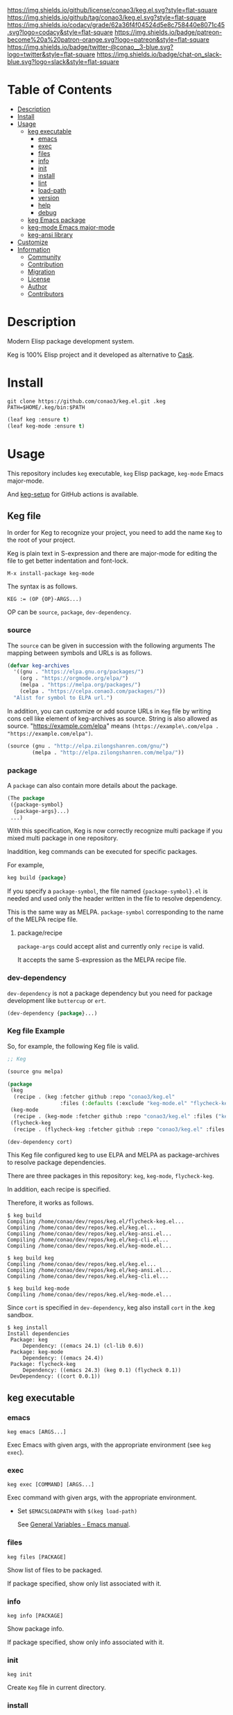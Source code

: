 #+author: conao3
#+date: <2020-03-20 Fri>

[[https://github.com/conao3/keg.el][https://raw.githubusercontent.com/conao3/files/master/blob/headers/png/keg.el.png]]
[[https://github.com/conao3/keg.el/blob/master/LICENSE][https://img.shields.io/github/license/conao3/keg.el.svg?style=flat-square]]
[[https://github.com/conao3/keg.el/releases][https://img.shields.io/github/tag/conao3/keg.el.svg?style=flat-square]]
[[https://github.com/conao3/keg.el/actions][https://github.com/conao3/keg.el/workflows/Main%20workflow/badge.svg]]
[[https://app.codacy.com/project/conao3/keg.el/dashboard][https://img.shields.io/codacy/grade/62a36f4f04524d5e8c758440e8071c45.svg?logo=codacy&style=flat-square]]
[[https://www.patreon.com/conao3][https://img.shields.io/badge/patreon-become%20a%20patron-orange.svg?logo=patreon&style=flat-square]]
[[https://twitter.com/conao_3][https://img.shields.io/badge/twitter-@conao__3-blue.svg?logo=twitter&style=flat-square]]
[[https://conao3-support.slack.com/join/shared_invite/enQtNjUzMDMxODcyMjE1LWUwMjhiNTU3Yjk3ODIwNzAxMTgwOTkxNmJiN2M4OTZkMWY0NjI4ZTg4MTVlNzcwNDY2ZjVjYmRiZmJjZDU4MDE][https://img.shields.io/badge/chat-on_slack-blue.svg?logo=slack&style=flat-square]]

* Table of Contents
- [[#description][Description]]
- [[#install][Install]]
- [[#usage][Usage]]
  - [[#keg-executable][keg executable]]
    - [[#emacs][emacs]]
    - [[#exec][exec]]
    - [[#files][files]]
    - [[#info][info]]
    - [[#init][init]]
    - [[#install][install]]
    - [[#lint][lint]]
    - [[#load-path][load-path]]
    - [[#version][version]]
    - [[#help][help]]
    - [[#debug][debug]]
  - [[#keg-emacs-package][keg Emacs package]]
  - [[#keg-mode-emacs-major-mode][keg-mode Emacs major-mode]]
  - [[#keg-ansi-library][keg-ansi library]]
- [[#customize][Customize]]
- [[#information][Information]]
  - [[#community][Community]]
  - [[#contribution][Contribution]]
  - [[#migration][Migration]]
  - [[#license][License]]
  - [[#author][Author]]
  - [[#contributors][Contributors]]

* Description
Modern Elisp package development system.

Keg is 100% Elisp project and it developed as alternative to [[https://github.com/cask/cask][Cask]].

* Install
#+begin_src shell
  git clone https://github.com/conao3/keg.el.git .keg
  PATH=$HOME/.keg/bin:$PATH
#+end_src

#+begin_src emacs-lisp
  (leaf keg :ensure t)
  (leaf keg-mode :ensure t)
#+end_src

* Usage
This repository includes =keg= executable, =keg= Elisp package, =keg-mode= Emacs major-mode.

And [[https://github.com/marketplace/actions/setup-keg][keg-setup]] for GitHub actions is available.

** Keg file
In order for Keg to recognize your project, you need to add the
name =Keg= to the root of your project.

Keg is plain text in S-expression and there are major-mode for
editing the file to get better indentation and font-lock.
#+begin_src fundamental
M-x install-package keg-mode
#+end_src

The syntax is as follows.

#+begin_src fundamental
KEG := (OP {OP}-ARGS...)
#+end_src

OP can be =source=, =package=, =dev-dependency=.

*** source
The =source= can be given in succession with the following
arguments The mapping between symbols and URLs is as follows.

#+begin_src emacs-lisp
(defvar keg-archives
  '((gnu . "https://elpa.gnu.org/packages/")
    (org . "https://orgmode.org/elpa/")
    (melpa . "https://melpa.org/packages/")
    (celpa . "https://celpa.conao3.com/packages/"))
  "Alist for symbol to ELPA url.")
#+end_src

In addition, you can customize or add source URLs in =Keg= file
by writing cons cell like element of keg-archives as source. String is also allowed as source.
"https://example.com/elpa" means =(https://example\.com/elpa . "https://example.com/elpa")=.


#+begin_src emacs-lisp
  (source (gnu . "http://elpa.zilongshanren.com/gnu/")
          (melpa . "http://elpa.zilongshanren.com/melpa/"))
#+end_src

*** package
A =package= can also contain more details about the package.
#+begin_src emacs-lisp
(The package
 ({package-symbol}
  {package-args}...)
 ...)
#+end_src

With this specification, Keg is now correctly recognize multi
package if you mixed multi package in one repository.

Inaddition, keg commands can be executed for specific packages.

For example,
#+begin_src emacs-lisp
keg build {package}
#+end_src

If you specify a =package-symbol=, the file named
={package-symbol}.el= is needed and used only the header written
in the file to resolve dependency.

This is the same way as MELPA. =package-symbol= corresponding to
the name of the MELPA recipe file.

**** package/recipe
=package-args= could accept alist and currently only
=recipe= is valid.

It accepts the same S-expression as the MELPA recipe file.

*** dev-dependency
=dev-dependency= is not a package dependency but you need for
package development like =buttercup= or =ert=.

#+begin_src emacs-lisp
(dev-dependency {package}...)
#+end_src

*** Keg file Example
So, for example, the following Keg file is valid.
#+begin_src emacs-lisp
  ;; Keg

  (source gnu melpa)

  (package
   (keg
    (recipe . (keg :fetcher github :repo "conao3/keg.el"
                   :files (:defaults (:exclude "keg-mode.el" "flycheck-keg.el")))))
   (keg-mode
    (recipe . (keg-mode :fetcher github :repo "conao3/keg.el" :files ("keg-mode.el"))))
   (flycheck-keg
    (recipe . (flycheck-keg :fetcher github :repo "conao3/keg.el" :files ("flycheck-keg.el")))))

  (dev-dependency cort)
#+end_src

This Keg file configured keg to use ELPA and MELPA as
package-archives to resolve package dependencies.

There are three packages in this repository: =keg=, =keg-mode=, =flycheck-keg=.

In addition, each recipe is specified.

Therefore, it works as follows.
#+begin_src shell
$ keg build
Compiling /home/conao/dev/repos/keg.el/flycheck-keg.el...
Compiling /home/conao/dev/repos/keg.el/keg.el...
Compiling /home/conao/dev/repos/keg.el/keg-ansi.el...
Compiling /home/conao/dev/repos/keg.el/keg-cli.el...
Compiling /home/conao/dev/repos/keg.el/keg-mode.el...

$ keg build keg
Compiling /home/conao/dev/repos/keg.el/keg.el...
Compiling /home/conao/dev/repos/keg.el/keg-ansi.el...
Compiling /home/conao/dev/repos/keg.el/keg-cli.el...

$ keg build keg-mode
Compiling /home/conao/dev/repos/keg.el/keg-mode.el...
#+end_src

Since =cort= is specified in =dev-dependency=,
keg also install =cort= in the .keg sandbox.

#+begin_src shell
$ keg install
Install dependencies
 Package: keg
     Dependency: ((emacs 24.1) (cl-lib 0.6))
 Package: keg-mode
     Dependency: ((emacs 24.4))
 Package: flycheck-keg
     Dependency: ((emacs 24.3) (keg 0.1) (flycheck 0.1))
 DevDependency: ((cort 0.0.1))
#+end_src

** keg executable
*** emacs
#+begin_src shell
  keg emacs [ARGS...]
#+end_src
Exec Emacs with given args, with the appropriate environment (see =keg exec=).

*** exec
#+begin_src shell
  keg exec [COMMAND] [ARGS...]
#+end_src
Exec command with given args, with the appropriate environment.
- Set =$EMACSLOADPATH= with =$(keg load-path)=

  See [[https://www.gnu.org/software/emacs/manual/html_node/emacs/General-Variables.html#General-Variables][General Variables - Emacs manual]].

*** files
#+begin_src shell
  keg files [PACKAGE]
#+end_src
Show list of files to be packaged.

If package specified, show only list associated with it.

*** info
#+begin_src shell
  keg info [PACKAGE]
#+end_src
Show package info.

If package specified, show only info associated with it.

*** init
#+begin_src shell
  keg init
#+end_src
Create =Keg= file in current directory.

*** install
#+begin_src shell
  keg install [PACKAGES...]
#+end_src
Install dependencies in =.keg= sandbox.

If package specified, only install associated with it. You can also use environmental variables named =KEGINSTALLPACKAGES=
as =PACKAGES= specification. It is also valid on the other subcommands which cause installation.

*** lint
#+begin_src shell
  keg lint [PACKAGE]
#+end_src
Lint packages.

If package specified, only lint the specified package.

*** load-path
#+begin_src shell
  keg load-path
#+end_src
Show Emacs appropriate =load-path= same format as =PATH=.
This info is used =keg exec=.

*** version
#+begin_src shell
  keg version
#+end_src
Show =keg= and using =Emacs= version info.

*** help
#+begin_src shell
  keg help
#+end_src
Show subcommand help.

*** debug
#+begin_src shell
  keg debug
#+end_src
Show debug info.

** keg Elisp package
- keg-file-dir :: Get directory path which =Keg= located
- keg-file-path :: Get file path to =Keg= file
- keg-file-read :: Get parsed Sexp readed =Keg= file
- keg-file-read-section :: Get parsed Sexp for specified section.
- keg-install-package :: Install package in =.keg= sandbox
- keg-subcommands :: Get all =keg= subcommands list
- keg-load-path :: Get =load-path= string same format as PATH
- keg-process-environment :: Get appropriate environment value

** keg-mode Emacs major mode
- keg-mode :: Major-mode for =Keg= file

** keg-ansi library
=keg-ansi= is lightweight "face -> ANSI escape code" library.

There're rejeep's [[https://github.com/rejeep/ansi.el][ansi]] library (and [[https://github.com/cask/cask][cask]] use it).
But I rewrite whole code from scratch for more styles, more flexibility.

Here is constants. And these constants could used as DSL op code.

#+begin_src emacs-lisp
  (defconst keg-ansi-codes
    '((reset     . 0)
      (bold      . 1)
      (faint     . 2)
      (italic    . 3)
      (underline . 4)
      (blink     . 5)
      (r-blink   . 6) (rapid-blink . 6)
      (invert    . 7)
      (conceal   . 8)
      (strike    . 9)

      ;; ...

      (black   . 30)
      (red     . 31)
      (green   . 32)
      (yellow  . 33)
      (blue    . 34)
      (magenta . 35)
      (cyan    . 36)
      (white   . 37)
      ;; ( . 38)                ; 256 color / 24bit color
      (default . 39)

      (on-black   . 40)
      (red-bg     . 41)
      (green-bg   . 42)
      (yellow-bg  . 43)
      (blue-bg    . 44)
      (magenta-bg . 45)
      (cyan-bg    . 46)
      (white-bg   . 47)
      ;; ( . 48)                ; 256 color / 24bit color
      (default-bg . 49)

      ;; ...

      (b-black   . 90) (bright-black   . 90)
      (b-red     . 91) (bright-red     . 91)
      (b-green   . 92) (bright-green   . 92)
      (b-yellow  . 93) (bright-yellow  . 93)
      (b-blue    . 94) (bright-blue    . 94)
      (b-magenta . 95) (bright-magenta . 95)
      (b-cyan    . 96) (bright-cyan    . 96)
      (b-white   . 97) (bright-white   . 97)
      ;; ( . 98)
      (b-default . 99) (bright-default . 97)

      (b-black-bg   . 100) (bright-black-bg   . 100)
      (b-red-bg     . 101) (bright-red-bg     . 101)
      (b-green-bg   . 102) (bright-green-bg   . 102)
      (b-yellow-bg  . 103) (bright-yellow-bg  . 103)
      (b-blue-bg    . 104) (bright-blue-bg    . 104)
      (b-magenta-bg . 105) (bright-magenta-bg . 105)
      (b-cyan-bg    . 106) (bright-cyan-bg    . 106)
      (b-white-bg   . 107) (bright-white-bg   . 107)
      ;; ( . 108)
      (b-default-bg . 109) (bright-default-bg . 109))
    "List of SGR (Select graphic rendition) codes.
  See https://en.wikipedia.org/wiki/ANSI_escape_code#SGR_parameters")

  (defconst keg-ansi-csis
    '((up         . "A")
      (down       . "B")
      (forward    . "C")
      (backward   . "D")
      (ahead-down . "E") (beginning-of-line-down . "E")
      (ahead-up   . "F") (beginning-of-line-up   . "F")
      (column     . "G") (move-at-column . "G")
      (point      . "H") (move-at-point . "H") ; require 2 arguments (x,y)

      (clear      . "J")
      ;; 0 (default): clear forward all
      ;; 1: clear behind all
      ;; 2: clear all
      (clear-line . "K")
      ;; 0 (default): clear forward
      ;; 1: clear behind
      ;; 2: clear line

      (scroll-next . "S")
      (scroll-back . "T"))
    "List of CSI (Control sequence introducer) codes.
  See https://en.wikipedia.org/wiki/ANSI_escape_code#CSI_sequences")
#+end_src

*** Examples of keg-ansi
**** low level API
#+begin_src emacs-lisp
  (keg-ansi 'red "asdf")           ; red foreground
  ;;=> "\e[38[31masdf\e[38[0m"

  (keg-ansi 'bold
    (keg-ansi 'red "asdf"))        ; red foreground and bold style
  ;;=> "\e[38[1m\e[38[31masdf\e[38[0m\e[38[0m"

  (keg-ansi-256 100 "asdf")        ; number of 100 color
  ;;=> "\e[38[38;5;100masdf\e[38[0m"

  (keg-ansi-rgb 50 80 100 "asdf")  ; (RGB) = (50 80 100) color
  ;;=> "\e[38[38;2;50;80;100masdf\e[38[0m"

  (keg-ansi-csi 'up)               ; move cursor up
  ;;=> "\e[38[A"

  (keg-ansi-csi 'down 5)           ; move cursor down 5 times
  ;;=> "\e[38[5B"

  (keg-ansi-csi 'point 10 5)       ; move cursor (x,y) = (10,5)
  ;;=> "\e[38[10;5H"
#+end_src

**** with-keg-ansi macro
And you can use =with-keg-ansi= for using DSL.
#+begin_src emacs-lisp
  (with-keg-ansi
   (red "asdf"))
  ;;=> "\e[38[31masdf\e[38[0m"

  (with-keg-ansi
   (bold (red "asdf")))
  ;;=> "\e[38[1m\e[38[31masdf\e[38[0m\e[38[0m"

  (with-keg-ansi
   (256-color 100 "asdf"))
  ;;=> "\e[38[38;5;100masdf\e[38[0m"

  (with-keg-ansi
   (rgb-color 50 80 100 "asdf"))
  ;;=> "\e[38[38;2;50;80;100masdf\e[38[0m"
#+end_src

**** Interactive examples
One-line example.
#+begin_src emacs-lisp
  emacs --batch -l keg-ansi.el --eval="(princ (with-keg-ansi \"Keg-\" (cyan \"ansi\") \": \" (red \"ver\") (green \"sion\") \" \" (blink (green-bg (bold (yellow \"v0.0.1\")))) \"\\n\"))"
#+end_src
[[https://github.com/conao3/keg.el][https://raw.githubusercontent.com/conao3/files/master/blob/keg.el/keg-ansi-simple.png]]

Complex, 256 colors example.
#+begin_src shell
  emacs --batch -l keg-ansi.el --eval="
  (let ((fn (lambda (col i j offset)
              (let ((code (+ (* col i) j offset)))
                (princ (keg-ansi-256 code (format \"%02x \" code)))))))
    (dotimes (j 16) (funcall fn 16 0 j 0)) (princ \"\\n\")
    (dotimes (i 6)  (dotimes (j 36) (funcall fn 36 i j 16)) (princ \"\\n\"))
    (dotimes (j 24) (funcall fn 16 0 j 232)) (princ \"\\n\"))"
#+end_src
[[https://github.com/conao3/keg.el][https://raw.githubusercontent.com/conao3/files/master/blob/keg.el/keg-ansi-complex.png]]

Complex, 24bit colors example.
#+begin_src shell
  emacs --batch -l keg-ansi.el --eval="
  (dotimes (i 16)
    (dotimes (j 32)
      (princ (keg-ansi-rgb-bg (ash i 4) (ash j 3) 255 \" \")))
    (princ \"\\n\"))"
#+end_src
[[https://github.com/conao3/keg.el][https://raw.githubusercontent.com/conao3/files/master/blob/keg.el/keg-ansi-hue.png]]

* Customize

* Information
** Community
All feedback and suggestions are welcome!

You can use github issues, but you can also use [[https://conao3-support.slack.com/join/shared_invite/enQtNjUzMDMxODcyMjE1LWUwMjhiNTU3Yjk3ODIwNzAxMTgwOTkxNmJiN2M4OTZkMWY0NjI4ZTg4MTVlNzcwNDY2ZjVjYmRiZmJjZDU4MDE][Slack]]
if you want a more casual conversation.

** Contribution
We welcome PR!

*** Require tools for testing
- keg
  #+begin_src shell
    cd ~/
    hub clone conao3/keg .keg
    export PATH="$HOME/.keg/bin:$PATH"
  #+end_src

*** Running test
Below operation flow is recommended.
#+begin_src shell
  make                              # Install git-hooks in local .git

  git branch [feature-branch]       # Create branch named [feature-branch]
  git checkout [feature-branch]     # Checkout branch named [feature-branch]

  # <edit loop>
  emacs keg.el                      # Edit something you want

  make test                         # Test keg via multi version Emacs
  git commit -am "brabra"           # Commit (auto-run test before commit)
  # </edit loop>

  hub fork                          # Create fork at GitHub
  git push [user] [feature-branch]  # Push feature-branch to your fork
  hub pull-request                  # Create pull-request
#+end_src

** Migration

** License
#+begin_example
  General Public License Version 3 (GPLv3)
  Copyright (c) Naoya Yamashita - https://conao3.com
  https://github.com/conao3/keg.el/blob/master/LICENSE
#+end_example

** Author
- Naoya Yamashita ([[https://github.com/conao3][conao3]])

** Contributors
